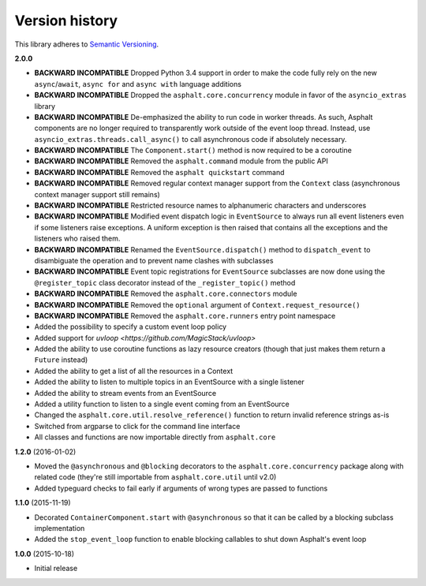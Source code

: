 Version history
===============

This library adheres to `Semantic Versioning <http://semver.org/>`_.

**2.0.0**

- **BACKWARD INCOMPATIBLE** Dropped Python 3.4 support in order to make the code fully rely on the
  new ``async``/``await``, ``async for`` and ``async with`` language additions
- **BACKWARD INCOMPATIBLE** Dropped the ``asphalt.core.concurrency`` module in favor of the
  ``asyncio_extras`` library
- **BACKWARD INCOMPATIBLE** De-emphasized the ability to run code in worker threads.
  As such, Asphalt components are no longer required to transparently work outside of the event
  loop thread. Instead, use ``asyncio_extras.threads.call_async()`` to call asynchronous code if
  absolutely necessary.
- **BACKWARD INCOMPATIBLE** The ``Component.start()`` method is now required to be a coroutine
- **BACKWARD INCOMPATIBLE** Removed the ``asphalt.command`` module from the public API
- **BACKWARD INCOMPATIBLE** Removed the ``asphalt quickstart`` command
- **BACKWARD INCOMPATIBLE** Removed regular context manager support from the ``Context`` class
  (asynchronous context manager support still remains)
- **BACKWARD INCOMPATIBLE** Restricted resource names to alphanumeric characters and underscores
- **BACKWARD INCOMPATIBLE** Modified event dispatch logic in ``EventSource`` to always run all
  event listeners even if some listeners raise exceptions. A uniform exception is then raised
  that contains all the exceptions and the listeners who raised them.
- **BACKWARD INCOMPATIBLE** Renamed the ``EventSource.dispatch()`` method to ``dispatch_event``
  to disambiguate the operation and to prevent name clashes with subclasses
- **BACKWARD INCOMPATIBLE** Event topic registrations for ``EventSource`` subclasses are now done
  using the ``@register_topic`` class decorator instead of the ``_register_topic()`` method
- **BACKWARD INCOMPATIBLE** Removed the ``asphalt.core.connectors`` module
- **BACKWARD INCOMPATIBLE** Removed the ``optional`` argument of ``Context.request_resource()``
- **BACKWARD INCOMPATIBLE** Removed the ``asphalt.core.runners`` entry point namespace
- Added the possibility to specify a custom event loop policy
- Added support for `uvloop <https://github.com/MagicStack/uvloop>`
- Added the ability to use coroutine functions as lazy resource creators (though that just makes
  them return a ``Future`` instead)
- Added the ability to get a list of all the resources in a Context
- Added the ability to listen to multiple topics in an EventSource with a single listener
- Added the ability to stream events from an EventSource
- Added a utility function to listen to a single event coming from an EventSource
- Changed the ``asphalt.core.util.resolve_reference()`` function to return invalid reference
  strings as-is
- Switched from argparse to click for the command line interface
- All classes and functions are now importable directly from ``asphalt.core``

**1.2.0** (2016-01-02)

- Moved the ``@asynchronous`` and ``@blocking`` decorators to the ``asphalt.core.concurrency``
  package along with related code (they're still importable from ``asphalt.core.util`` until v2.0)
- Added typeguard checks to fail early if arguments of wrong types are passed to functions

**1.1.0** (2015-11-19)

- Decorated ``ContainerComponent.start`` with ``@asynchronous`` so that it can be called by a
  blocking subclass implementation
- Added the ``stop_event_loop`` function to enable blocking callables to shut down Asphalt's event
  loop

**1.0.0** (2015-10-18)

- Initial release
